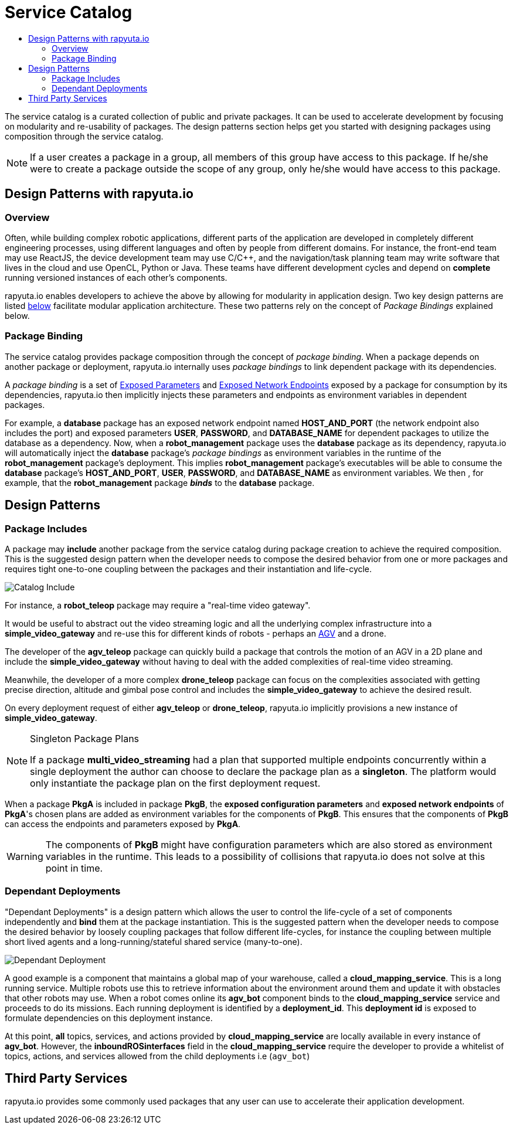 = Service Catalog
:toc: macro
:toc-title:
:data-uri:
:experimental:
:prewrap!:
:description:
:keywords:

toc::[]

The service catalog is a curated collection of public and private packages. It can be used to accelerate development by
focusing on modularity and re-usability of packages. The design patterns section helps get you started with designing
packages using composition through the service catalog.

[NOTE]
If a user creates a package in a group, all members of this group have access to this package. If he/she were to create
a package outside the scope of any group, only he/she would have access to this package.

== Design Patterns with rapyuta.io

=== Overview
Often, while building complex robotic applications, different parts of the application are developed in completely
different engineering processes, using different languages and often by people from different domains.
For instance, the front-end team may use ReactJS, the device development team may use C/C++, and the navigation/task
planning team may write software that lives in the cloud and use OpenCL, Python or Java. These teams have different
development cycles and depend on *complete* running versioned instances of each other's components.

rapyuta.io enables developers to achieve the above by allowing for modularity in application design. Two key design
patterns are listed link:#design-patterns[below] facilitate modular application architecture. These two patterns rely
on the concept of _Package Bindings_ explained below.

=== Package Binding
The service catalog provides package composition through the concept of _package binding_. When a package depends on
another package or deployment, rapyuta.io internally uses _package bindings_ to link dependent package with its
dependencies.

A _package binding_ is a set of link:../core_concepts/packages.html#exposed-parameters[Exposed Parameters] and
link:../core_concepts/packages.html#exposing-network-endpoints-from-a-component[Exposed Network Endpoints] exposed by a
package for consumption by its dependencies, rapyuta.io then implicitly injects these parameters and endpoints as
environment variables in dependent packages.

For example, a *database* package has an exposed network endpoint named *HOST_AND_PORT* (the network endpoint also
includes the port) and exposed parameters *USER*, *PASSWORD*, and *DATABASE_NAME* for dependent packages to utilize the
database as a dependency. Now, when a *robot_management* package uses the *database* package as its dependency,
rapyuta.io will automatically inject the *database* package's _package bindings_ as environment variables in the
runtime of the *robot_management* package's deployment. This implies  *robot_management* package's executables will be
able to consume the *database* package's *HOST_AND_PORT*, *USER*, *PASSWORD*, and *DATABASE_NAME* as
environment variables. We then , for example, that the *robot_management* package *_binds_* to the *database* package.

== Design Patterns

=== Package  Includes
A package may *include* another package from the service catalog during package creation to achieve the required
composition. This is the suggested design pattern when the developer needs to compose the desired behavior from one or
more packages and requires tight one-to-one coupling between the packages and their instantiation and life-cycle.

image::package_include.png["Catalog Include"]

For instance, a *robot_teleop* package may require a "real-time video gateway".

It would be useful to abstract out the video streaming logic and all the underlying complex infrastructure into a *simple_video_gateway* 
and re-use this for different kinds of robots - perhaps an link:https://en.wikipedia.org/wiki/Automated_guided_vehicle[AGV] and a drone.

The developer of the *agv_teleop* package can quickly build a package that controls the motion of an AGV in a 2D plane
and include the *simple_video_gateway*  without having to deal with the added complexities of real-time video streaming.

Meanwhile, the developer of a more complex *drone_teleop* package can focus on the complexities associated with getting
precise direction, altitude and gimbal pose control and includes the *simple_video_gateway* to achieve the desired result.


On every deployment request of either *agv_teleop* or *drone_teleop*, rapyuta.io implicitly provisions a new instance of *simple_video_gateway*.

[NOTE]
====
Singleton Package Plans

If a package *multi_video_streaming* had a plan that supported multiple endpoints concurrently within a single deployment 
the author can choose to declare the package plan as a *singleton*. 
The platform would only instantiate the package plan on the first deployment request. 

====
When a package *PkgA* is included in package *PkgB*, the *exposed configuration parameters* and *exposed network endpoints* of *PkgA*'s
chosen plans are added as environment variables for the components of *PkgB*. 
This ensures that the components of *PkgB* can access the endpoints and parameters exposed by *PkgA*.

[WARNING]
The components of *PkgB* might have configuration parameters which are also stored as environment variables in the runtime.
This leads to a possibility of collisions that rapyuta.io does not solve at this point in time.


=== Dependant Deployments

"Dependant Deployments" is a design pattern which allows the user to control the life-cycle of a set of components independently and *bind* 
them at the package instantiation.
This is the suggested pattern when the developer needs to compose the desired behavior by loosely coupling packages that follow different life-cycles,
 for instance the coupling between multiple short lived agents and a long-running/stateful shared service (many-to-one).

image::dependant_deploy.png["Dependant Deployment"]

A good example is a component that maintains a global map of your warehouse, called a *cloud_mapping_service*. This is a long running service.
Multiple robots use this to retrieve information about the environment around them and update it with obstacles that other robots may use. 
When a robot comes online its *agv_bot* component binds to the *cloud_mapping_service* service and proceeds to do its missions.
Each running deployment is identified by a *deployment_id*. This *deployment id* is exposed to formulate dependencies on this deployment instance.

At this point, *all* topics, services, and actions provided by *cloud_mapping_service* are locally available in every instance of *agv_bot*.
However, the *inboundROSinterfaces* field in the *cloud_mapping_service* require the developer to provide a whitelist of topics,
actions, and services allowed from the child deployments i.e (`agv_bot`)

== Third Party Services
rapyuta.io provides some commonly used packages that any user can use to accelerate their application development. 

